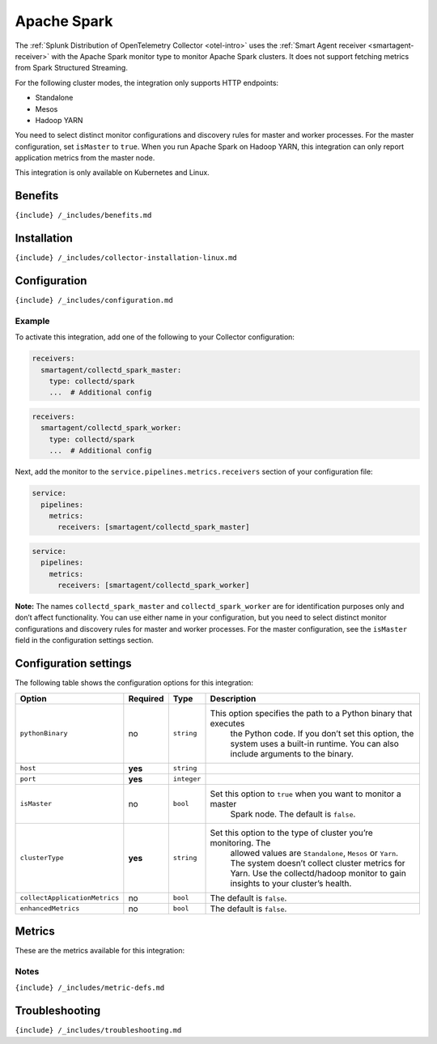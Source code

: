 .. _spark:

Apache Spark
============

.. raw:: html

   <meta name="description" content="Use this Splunk Observability Cloud integration for the Apache Sparck clusters monitor. See benefits, install, configuration, and metrics">

The
:ref:`Splunk Distribution of OpenTelemetry Collector <otel-intro>`
uses the :ref:`Smart Agent receiver <smartagent-receiver>` with the
Apache Spark monitor type to monitor Apache Spark clusters. It does not
support fetching metrics from Spark Structured Streaming.

For the following cluster modes, the integration only supports HTTP
endpoints:

-  Standalone
-  Mesos
-  Hadoop YARN

You need to select distinct monitor configurations and discovery rules
for master and worker processes. For the master configuration, set
``isMaster`` to ``true``. When you run Apache Spark on Hadoop YARN, this
integration can only report application metrics from the master node.

This integration is only available on Kubernetes and Linux.

Benefits
--------

``{include} /_includes/benefits.md``

Installation
------------

``{include} /_includes/collector-installation-linux.md``

Configuration
-------------

``{include} /_includes/configuration.md``

Example
~~~~~~~

To activate this integration, add one of the following to your Collector
configuration:

.. code:: yaml

   receivers:
     smartagent/collectd_spark_master:
       type: collectd/spark
       ...  # Additional config

.. code:: yaml

   receivers:
     smartagent/collectd_spark_worker:
       type: collectd/spark
       ...  # Additional config

Next, add the monitor to the ``service.pipelines.metrics.receivers``
section of your configuration file:

.. code:: yaml

   service:
     pipelines:
       metrics:
         receivers: [smartagent/collectd_spark_master]

.. code:: yaml

   service:
     pipelines:
       metrics:
         receivers: [smartagent/collectd_spark_worker]

**Note:** The names ``collectd_spark_master`` and
``collectd_spark_worker`` are for identification purposes only and don’t
affect functionality. You can use either name in your configuration, but
you need to select distinct monitor configurations and discovery rules
for master and worker processes. For the master configuration, see the
``isMaster`` field in the configuration settings section.

Configuration settings
----------------------

The following table shows the configuration options for this
integration:

.. list-table::
   :widths: 2 2 1 67
   :header-rows: 1

   - 

      - Option
      - Required
      - Type
      - Description
   - 

      - ``pythonBinary``
      - no
      - ``string``
      - This option specifies the path to a Python binary that executes
         the Python code. If you don’t set this option, the system uses
         a built-in runtime. You can also include arguments to the
         binary.
   - 

      - ``host``
      - **yes**
      - ``string``
      - 
   - 

      - ``port``
      - **yes**
      - ``integer``
      - 
   - 

      - ``isMaster``
      - no
      - ``bool``
      - Set this option to ``true`` when you want to monitor a master
         Spark node. The default is ``false``.
   - 

      - ``clusterType``
      - **yes**
      - ``string``
      - Set this option to the type of cluster you’re monitoring. The
         allowed values are ``Standalone``, ``Mesos`` or ``Yarn``. The
         system doesn’t collect cluster metrics for Yarn. Use the
         collectd/hadoop monitor to gain insights to your cluster’s
         health.
   - 

      - ``collectApplicationMetrics``
      - no
      - ``bool``
      - The default is ``false``.
   - 

      - ``enhancedMetrics``
      - no
      - ``bool``
      - The default is ``false``.

Metrics
-------

These are the metrics available for this integration:

.. container:: metrics-yaml

Notes
~~~~~

``{include} /_includes/metric-defs.md``

Troubleshooting
---------------

``{include} /_includes/troubleshooting.md``
